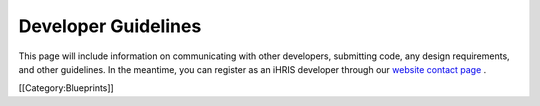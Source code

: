 Developer Guidelines
====================

This page will include information on communicating with other developers, submitting code, any design requirements, and other guidelines. In the meantime, you can register as an iHRIS developer through our  `website contact page <http://www.ihris.org/about/contact-us/>`_ .

[[Category:Blueprints]]
